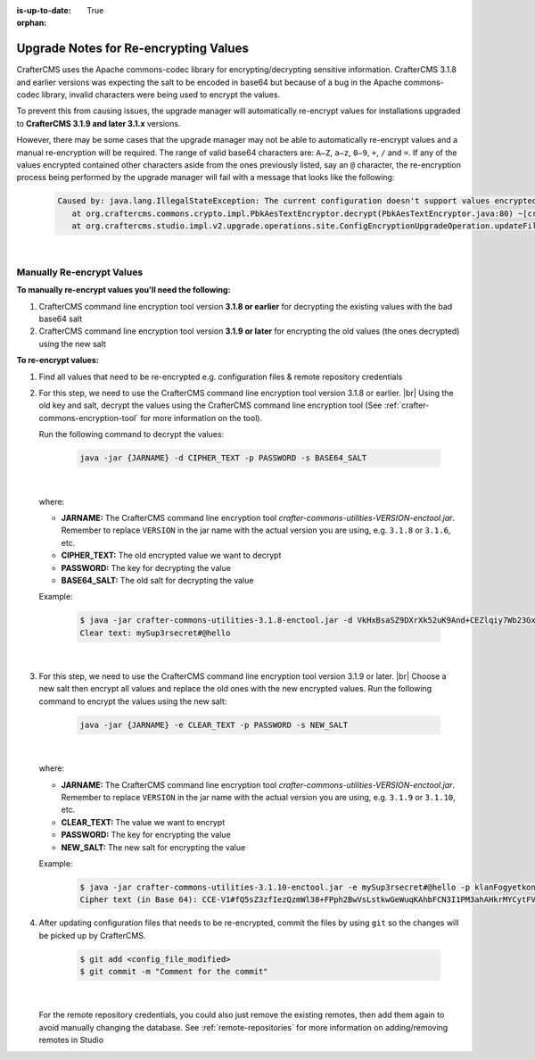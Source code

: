 :is-up-to-date: True

:orphan:

.. document does not appear in any toctree, this file is referenced
   use :orphan: File-wide metadata option to get rid of WARNING: document isn't included in any toctree for now

.. _upgrade-notes-for-re-encrypting-values:

======================================
Upgrade Notes for Re-encrypting Values
======================================

CrafterCMS uses the Apache commons-codec library for encrypting/decrypting sensitive information.  CrafterCMS 3.1.8 and earlier versions was expecting the salt to be encoded in base64 but because of a bug in the Apache commons-codec library, invalid characters were being used to encrypt the values.

To prevent this from causing issues, the upgrade manager will automatically re-encrypt values for installations upgraded to **CrafterCMS 3.1.9 and later 3.1.x** versions.

However, there may be some cases that the upgrade manager may not be able to automatically re-encrypt values and a manual re-encryption will be required.  The range of valid base64 characters are: ``A–Z``, ``a–z``, ``0–9``, ``+``, ``/`` and ``=``.  If any of the values encrypted contained other characters aside from the ones previously listed, say an ``@`` character, the re-encryption process being performed by the upgrade manager will fail with a message that looks like the following:

   .. code-block:: text

      Caused by: java.lang.IllegalStateException: The current configuration doesn't support values encrypted with a base64 encoded salt                                                                        │
         at org.craftercms.commons.crypto.impl.PbkAesTextEncryptor.decrypt(PbkAesTextEncryptor.java:80) ~[crafter-commons-utilities-3.1.9E.jar:3.1.9E]                                                        │
         at org.craftercms.studio.impl.v2.upgrade.operations.site.ConfigEncryptionUpgradeOperation.updateFile(ConfigEncryptionUpgradeOperation.java:61) ~[classes/:3.1.9E]

|

--------------------------
Manually Re-encrypt Values
--------------------------

**To manually re-encrypt values you'll need the following:**

#. CrafterCMS command line encryption tool version **3.1.8 or earlier** for decrypting the existing values with the bad base64 salt
#. CrafterCMS command line encryption tool version **3.1.9 or later** for encrypting the old values (the ones decrypted) using the new salt

**To re-encrypt values:**

#. Find all values that need to be re-encrypted e.g. configuration files & remote repository credentials

#. For this step, we need to use the CrafterCMS command line encryption tool version 3.1.8 or earlier.  |br|
   Using the old key and salt, decrypt the values using the CrafterCMS command line encryption tool (See :ref:`crafter-commons-encryption-tool` for more information on the tool).

   Run the following command to decrypt the values:

      .. code-block:: bash

         java -jar {JARNAME} -d CIPHER_TEXT -p PASSWORD -s BASE64_SALT

      |

   where:

   * **JARNAME:** The CrafterCMS command line encryption tool *crafter-commons-utilities-VERSION-enctool.jar*.  Remember to replace ``VERSION`` in the jar name with the actual version you are using, e.g. ``3.1.8`` or ``3.1.6``, etc.
   * **CIPHER_TEXT:** The old encrypted value we want to decrypt
   * **PASSWORD:** The key for decrypting the value
   * **BASE64_SALT:** The old salt for decrypting the value

   Example:

      .. code-block:: bash

         $ java -jar crafter-commons-utilities-3.1.8-enctool.jar -d VkHxBsaSZ9DXrXk52uK9And+CEZlqiy7Wb23GxBFOSXD6KBOCh1ojp8fUw7w11IxpxBipiI4HsSg3cdl9TgTQg== -p klanFogyetkonjo -s S25pT2RkeWk=
         Clear text: mySup3rsecret#@hello

      |

#. For this step, we need to use the CrafterCMS command line encryption tool version 3.1.9 or later.  |br|
   Choose a new salt then encrypt all values and replace the old ones with the new encrypted values.  Run the following command to encrypt the values using the new salt:

      .. code-block:: bash

         java -jar {JARNAME} -e CLEAR_TEXT -p PASSWORD -s NEW_SALT

      |

   where:

   * **JARNAME:** The CrafterCMS command line encryption tool *crafter-commons-utilities-VERSION-enctool.jar*.  Remember to replace ``VERSION`` in the jar name with the actual version you are using, e.g. ``3.1.9`` or ``3.1.10``, etc.
   * **CLEAR_TEXT:** The value we want to encrypt
   * **PASSWORD:** The key for encrypting the value
   * **NEW_SALT:** The new salt for encrypting the value

   Example:

      .. code-block:: bash

         $ java -jar crafter-commons-utilities-3.1.10-enctool.jar -e mySup3rsecret#@hello -p klanFogyetkonjo -s Sdf25pT2RkeWk=
         Cipher text (in Base 64): CCE-V1#fQ5sZ3zfIezQzmWl38+FPph2BwVsLstkwGeWuqKAhbFCN3I1PM3ahAHkrMYCytFV

#. After updating configuration files that needs to be re-encrypted, commit the files by using ``git`` so the changes will be picked up by CrafterCMS.

      .. code-block:: bash

         $ git add <config_file_modified>
         $ git commit -m "Comment for the commit"

      |

   For the remote repository credentials, you could also just remove the existing remotes, then add them again to avoid manually changing the database.  See :ref:`remote-repositories` for more information on adding/removing remotes in Studio





